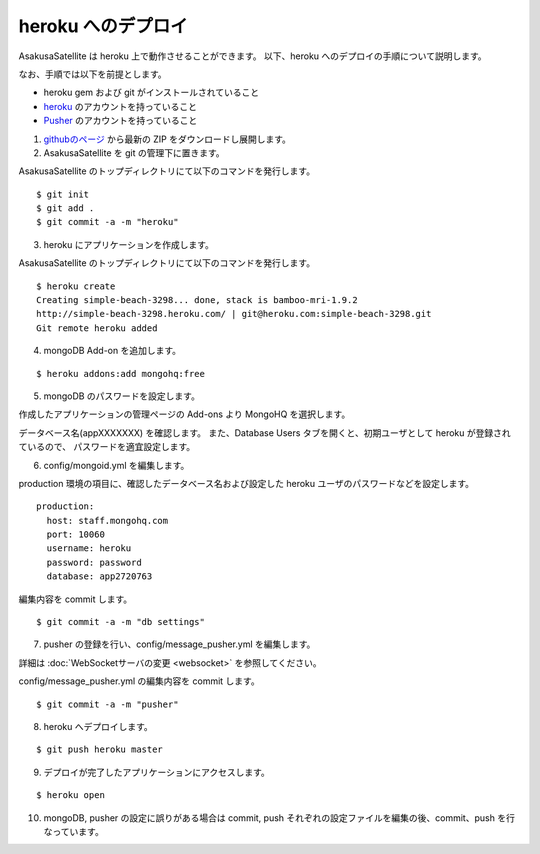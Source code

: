heroku へのデプロイ
=============================
AsakusaSatellite は heroku 上で動作させることができます。
以下、heroku へのデプロイの手順について説明します。

なお、手順では以下を前提とします。

* heroku gem および git がインストールされていること
* `heroku <http://www.heroku.com/>`_ のアカウントを持っていること
* `Pusher <http://pusher.com/>`_ のアカウントを持っていること

1. `githubのページ <https://github.com/codefirst/AsakusaSatellite>`_ から最新の ZIP をダウンロードし展開します。

2. AsakusaSatellite を git の管理下に置きます。

AsakusaSatellite のトップディレクトリにて以下のコマンドを発行します。

::

    $ git init
    $ git add .
    $ git commit -a -m "heroku"
    
3. heroku にアプリケーションを作成します。

AsakusaSatellite のトップディレクトリにて以下のコマンドを発行します。

::

    $ heroku create
    Creating simple-beach-3298... done, stack is bamboo-mri-1.9.2
    http://simple-beach-3298.heroku.com/ | git@heroku.com:simple-beach-3298.git
    Git remote heroku added
    
4. mongoDB Add-on を追加します。

::

    $ heroku addons:add mongohq:free

5. mongoDB のパスワードを設定します。

作成したアプリケーションの管理ページの Add-ons より MongoHQ を選択します。

.. image:: images/heroku-addons.png

データベース名(appXXXXXXX) を確認します。
また、Database Users タブを開くと、初期ユーザとして heroku が登録されているので、
パスワードを適宜設定します。

.. image:: images/mongohq-setting.png

6. config/mongoid.yml を編集します。

production 環境の項目に、確認したデータベース名および設定した heroku ユーザのパスワードなどを設定します。

::

    production:
      host: staff.mongohq.com
      port: 10060
      username: heroku
      password: password
      database: app2720763

編集内容を commit します。

::

    $ git commit -a -m "db settings"

7. pusher の登録を行い、config/message_pusher.yml を編集します。

詳細は :doc:`WebSocketサーバの変更 <websocket>` を参照してください。

config/message_pusher.yml の編集内容を commit します。

::

    $ git commit -a -m "pusher"

8. heroku へデプロイします。

::

    $ git push heroku master


9. デプロイが完了したアプリケーションにアクセスします。

::

    $ heroku open 

.. image:: images/heroku-deploy-complete.png

10. mongoDB, pusher の設定に誤りがある場合は commit, push それぞれの設定ファイルを編集の後、commit、push を行なっています。
